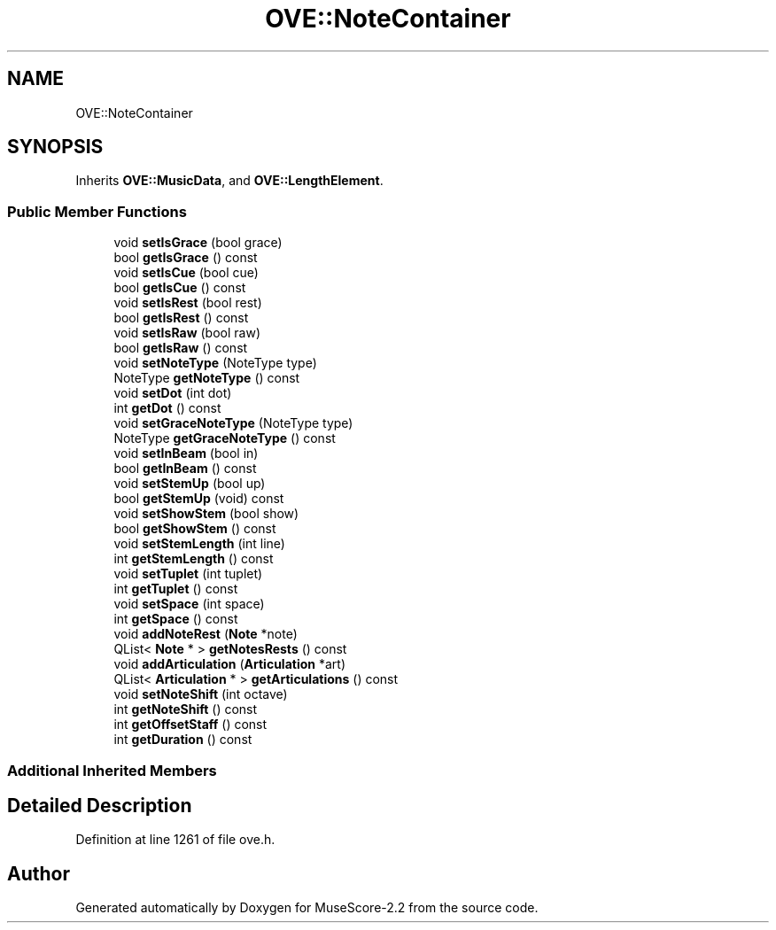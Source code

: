 .TH "OVE::NoteContainer" 3 "Mon Jun 5 2017" "MuseScore-2.2" \" -*- nroff -*-
.ad l
.nh
.SH NAME
OVE::NoteContainer
.SH SYNOPSIS
.br
.PP
.PP
Inherits \fBOVE::MusicData\fP, and \fBOVE::LengthElement\fP\&.
.SS "Public Member Functions"

.in +1c
.ti -1c
.RI "void \fBsetIsGrace\fP (bool grace)"
.br
.ti -1c
.RI "bool \fBgetIsGrace\fP () const"
.br
.ti -1c
.RI "void \fBsetIsCue\fP (bool cue)"
.br
.ti -1c
.RI "bool \fBgetIsCue\fP () const"
.br
.ti -1c
.RI "void \fBsetIsRest\fP (bool rest)"
.br
.ti -1c
.RI "bool \fBgetIsRest\fP () const"
.br
.ti -1c
.RI "void \fBsetIsRaw\fP (bool raw)"
.br
.ti -1c
.RI "bool \fBgetIsRaw\fP () const"
.br
.ti -1c
.RI "void \fBsetNoteType\fP (NoteType type)"
.br
.ti -1c
.RI "NoteType \fBgetNoteType\fP () const"
.br
.ti -1c
.RI "void \fBsetDot\fP (int dot)"
.br
.ti -1c
.RI "int \fBgetDot\fP () const"
.br
.ti -1c
.RI "void \fBsetGraceNoteType\fP (NoteType type)"
.br
.ti -1c
.RI "NoteType \fBgetGraceNoteType\fP () const"
.br
.ti -1c
.RI "void \fBsetInBeam\fP (bool in)"
.br
.ti -1c
.RI "bool \fBgetInBeam\fP () const"
.br
.ti -1c
.RI "void \fBsetStemUp\fP (bool up)"
.br
.ti -1c
.RI "bool \fBgetStemUp\fP (void) const"
.br
.ti -1c
.RI "void \fBsetShowStem\fP (bool show)"
.br
.ti -1c
.RI "bool \fBgetShowStem\fP () const"
.br
.ti -1c
.RI "void \fBsetStemLength\fP (int line)"
.br
.ti -1c
.RI "int \fBgetStemLength\fP () const"
.br
.ti -1c
.RI "void \fBsetTuplet\fP (int tuplet)"
.br
.ti -1c
.RI "int \fBgetTuplet\fP () const"
.br
.ti -1c
.RI "void \fBsetSpace\fP (int space)"
.br
.ti -1c
.RI "int \fBgetSpace\fP () const"
.br
.ti -1c
.RI "void \fBaddNoteRest\fP (\fBNote\fP *note)"
.br
.ti -1c
.RI "QList< \fBNote\fP * > \fBgetNotesRests\fP () const"
.br
.ti -1c
.RI "void \fBaddArticulation\fP (\fBArticulation\fP *art)"
.br
.ti -1c
.RI "QList< \fBArticulation\fP * > \fBgetArticulations\fP () const"
.br
.ti -1c
.RI "void \fBsetNoteShift\fP (int octave)"
.br
.ti -1c
.RI "int \fBgetNoteShift\fP () const"
.br
.ti -1c
.RI "int \fBgetOffsetStaff\fP () const"
.br
.ti -1c
.RI "int \fBgetDuration\fP () const"
.br
.in -1c
.SS "Additional Inherited Members"
.SH "Detailed Description"
.PP 
Definition at line 1261 of file ove\&.h\&.

.SH "Author"
.PP 
Generated automatically by Doxygen for MuseScore-2\&.2 from the source code\&.
